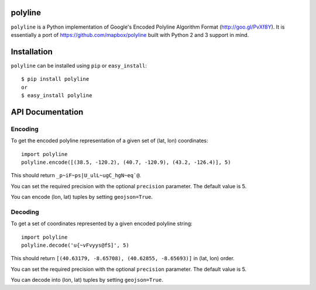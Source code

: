 polyline
========

.. image:: http://img.shields.io/pypi/v/polyline.svg?style=flat
    :target: https://pypi.python.org/pypi/polyline/

``polyline`` is a Python implementation of Google's Encoded Polyline Algorithm
Format (http://goo.gl/PvXf8Y). It is essentially a port of
https://github.com/mapbox/polyline built with Python 2 and 3 support in mind.

Installation
============

``polyline`` can be installed using ``pip`` or ``easy_install``::

    $ pip install polyline
    or
    $ easy_install polyline

API Documentation
=================

Encoding
--------

To get the encoded polyline representation of a given set of (lat, lon) coordinates::

    import polyline
    polyline.encode([(38.5, -120.2), (40.7, -120.9), (43.2, -126.4)], 5)

This should return ``_p~iF~ps|U_ulL~ugC_hgN~eq`@``.

You can set the required precision with the optional ``precision`` parameter. The default value is 5.

You can encode (lon, lat) tuples by setting ``geojson=True``.

Decoding
--------

To get a set of coordinates represented by a given encoded polyline string::

    import polyline
    polyline.decode('u{~vFvyys@fS]', 5)

This should return ``[(40.63179, -8.65708), (40.62855, -8.65693)]`` in (lat, lon) order.

You can set the required precision with the optional ``precision`` parameter. The default value is 5.

You can decode into (lon, lat) tuples by setting ``geojson=True``.
